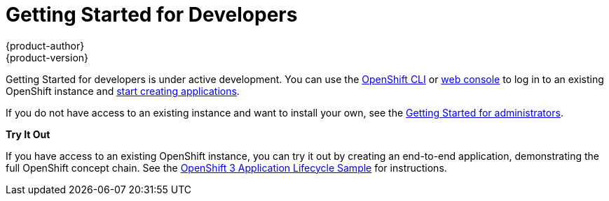 = Getting Started for Developers
{product-author}
{product-version}
:data-uri:
:icons:
:experimental:
:toc: macro
:toc-title:

Getting Started for developers is under active development. You can use the
link:../cli_reference/overview.html[OpenShift CLI] or
link:../dev_guide/authentication.html#management-console-authentication[web
console] to log in to an existing OpenShift instance and
link:../dev_guide/new_app.html[start creating applications].

If you do not have access to an existing instance and want to install your own,
see the link:administrators.html[Getting Started for administrators].

*Try It Out*

If you have access to an existing OpenShift instance, you can try it out by
creating an end-to-end application, demonstrating the full OpenShift concept
chain. See the
https://github.com/openshift/origin/blob/master/examples/sample-app/README.md[OpenShift
3 Application Lifecycle Sample] for instructions.
////
== Create an Application Using Red Hat Images
Use Linux Container images provided by Red Hat to build and deploy an application on OpenShift.

== Create an Application Using Any Image
Use an arbitrary Docker image to build and deploy an application on OpenShift.
////
